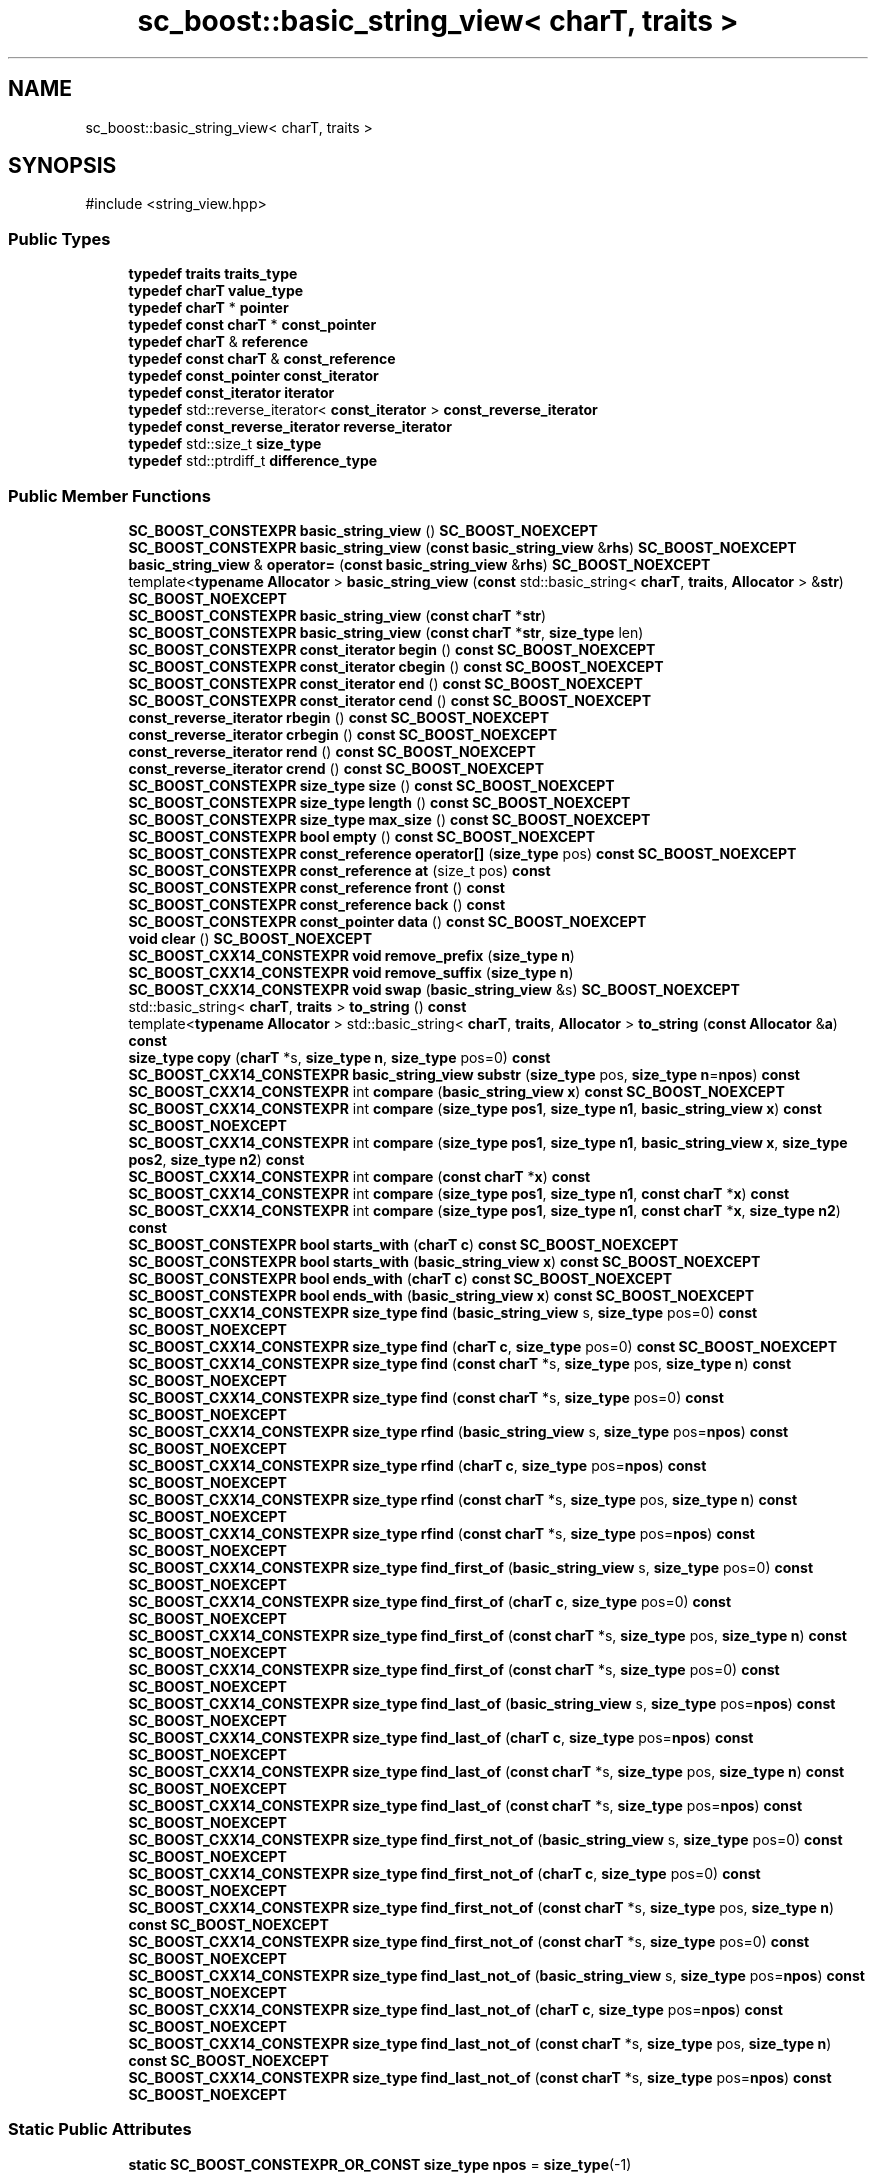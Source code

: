 .TH "sc_boost::basic_string_view< charT, traits >" 3 "VHDL simulator" \" -*- nroff -*-
.ad l
.nh
.SH NAME
sc_boost::basic_string_view< charT, traits >
.SH SYNOPSIS
.br
.PP
.PP
\fR#include <string_view\&.hpp>\fP
.SS "Public Types"

.in +1c
.ti -1c
.RI "\fBtypedef\fP \fBtraits\fP \fBtraits_type\fP"
.br
.ti -1c
.RI "\fBtypedef\fP \fBcharT\fP \fBvalue_type\fP"
.br
.ti -1c
.RI "\fBtypedef\fP \fBcharT\fP * \fBpointer\fP"
.br
.ti -1c
.RI "\fBtypedef\fP \fBconst\fP \fBcharT\fP * \fBconst_pointer\fP"
.br
.ti -1c
.RI "\fBtypedef\fP \fBcharT\fP & \fBreference\fP"
.br
.ti -1c
.RI "\fBtypedef\fP \fBconst\fP \fBcharT\fP & \fBconst_reference\fP"
.br
.ti -1c
.RI "\fBtypedef\fP \fBconst_pointer\fP \fBconst_iterator\fP"
.br
.ti -1c
.RI "\fBtypedef\fP \fBconst_iterator\fP \fBiterator\fP"
.br
.ti -1c
.RI "\fBtypedef\fP std::reverse_iterator< \fBconst_iterator\fP > \fBconst_reverse_iterator\fP"
.br
.ti -1c
.RI "\fBtypedef\fP \fBconst_reverse_iterator\fP \fBreverse_iterator\fP"
.br
.ti -1c
.RI "\fBtypedef\fP std::size_t \fBsize_type\fP"
.br
.ti -1c
.RI "\fBtypedef\fP std::ptrdiff_t \fBdifference_type\fP"
.br
.in -1c
.SS "Public Member Functions"

.in +1c
.ti -1c
.RI "\fBSC_BOOST_CONSTEXPR\fP \fBbasic_string_view\fP () \fBSC_BOOST_NOEXCEPT\fP"
.br
.ti -1c
.RI "\fBSC_BOOST_CONSTEXPR\fP \fBbasic_string_view\fP (\fBconst\fP \fBbasic_string_view\fP &\fBrhs\fP) \fBSC_BOOST_NOEXCEPT\fP"
.br
.ti -1c
.RI "\fBbasic_string_view\fP & \fBoperator=\fP (\fBconst\fP \fBbasic_string_view\fP &\fBrhs\fP) \fBSC_BOOST_NOEXCEPT\fP"
.br
.ti -1c
.RI "template<\fBtypename\fP \fBAllocator\fP > \fBbasic_string_view\fP (\fBconst\fP std::basic_string< \fBcharT\fP, \fBtraits\fP, \fBAllocator\fP > &\fBstr\fP) \fBSC_BOOST_NOEXCEPT\fP"
.br
.ti -1c
.RI "\fBSC_BOOST_CONSTEXPR\fP \fBbasic_string_view\fP (\fBconst\fP \fBcharT\fP *\fBstr\fP)"
.br
.ti -1c
.RI "\fBSC_BOOST_CONSTEXPR\fP \fBbasic_string_view\fP (\fBconst\fP \fBcharT\fP *\fBstr\fP, \fBsize_type\fP len)"
.br
.ti -1c
.RI "\fBSC_BOOST_CONSTEXPR\fP \fBconst_iterator\fP \fBbegin\fP () \fBconst\fP \fBSC_BOOST_NOEXCEPT\fP"
.br
.ti -1c
.RI "\fBSC_BOOST_CONSTEXPR\fP \fBconst_iterator\fP \fBcbegin\fP () \fBconst\fP \fBSC_BOOST_NOEXCEPT\fP"
.br
.ti -1c
.RI "\fBSC_BOOST_CONSTEXPR\fP \fBconst_iterator\fP \fBend\fP () \fBconst\fP \fBSC_BOOST_NOEXCEPT\fP"
.br
.ti -1c
.RI "\fBSC_BOOST_CONSTEXPR\fP \fBconst_iterator\fP \fBcend\fP () \fBconst\fP \fBSC_BOOST_NOEXCEPT\fP"
.br
.ti -1c
.RI "\fBconst_reverse_iterator\fP \fBrbegin\fP () \fBconst\fP \fBSC_BOOST_NOEXCEPT\fP"
.br
.ti -1c
.RI "\fBconst_reverse_iterator\fP \fBcrbegin\fP () \fBconst\fP \fBSC_BOOST_NOEXCEPT\fP"
.br
.ti -1c
.RI "\fBconst_reverse_iterator\fP \fBrend\fP () \fBconst\fP \fBSC_BOOST_NOEXCEPT\fP"
.br
.ti -1c
.RI "\fBconst_reverse_iterator\fP \fBcrend\fP () \fBconst\fP \fBSC_BOOST_NOEXCEPT\fP"
.br
.ti -1c
.RI "\fBSC_BOOST_CONSTEXPR\fP \fBsize_type\fP \fBsize\fP () \fBconst\fP \fBSC_BOOST_NOEXCEPT\fP"
.br
.ti -1c
.RI "\fBSC_BOOST_CONSTEXPR\fP \fBsize_type\fP \fBlength\fP () \fBconst\fP \fBSC_BOOST_NOEXCEPT\fP"
.br
.ti -1c
.RI "\fBSC_BOOST_CONSTEXPR\fP \fBsize_type\fP \fBmax_size\fP () \fBconst\fP \fBSC_BOOST_NOEXCEPT\fP"
.br
.ti -1c
.RI "\fBSC_BOOST_CONSTEXPR\fP \fBbool\fP \fBempty\fP () \fBconst\fP \fBSC_BOOST_NOEXCEPT\fP"
.br
.ti -1c
.RI "\fBSC_BOOST_CONSTEXPR\fP \fBconst_reference\fP \fBoperator[]\fP (\fBsize_type\fP pos) \fBconst\fP \fBSC_BOOST_NOEXCEPT\fP"
.br
.ti -1c
.RI "\fBSC_BOOST_CONSTEXPR\fP \fBconst_reference\fP \fBat\fP (size_t pos) \fBconst\fP"
.br
.ti -1c
.RI "\fBSC_BOOST_CONSTEXPR\fP \fBconst_reference\fP \fBfront\fP () \fBconst\fP"
.br
.ti -1c
.RI "\fBSC_BOOST_CONSTEXPR\fP \fBconst_reference\fP \fBback\fP () \fBconst\fP"
.br
.ti -1c
.RI "\fBSC_BOOST_CONSTEXPR\fP \fBconst_pointer\fP \fBdata\fP () \fBconst\fP \fBSC_BOOST_NOEXCEPT\fP"
.br
.ti -1c
.RI "\fBvoid\fP \fBclear\fP () \fBSC_BOOST_NOEXCEPT\fP"
.br
.ti -1c
.RI "\fBSC_BOOST_CXX14_CONSTEXPR\fP \fBvoid\fP \fBremove_prefix\fP (\fBsize_type\fP \fBn\fP)"
.br
.ti -1c
.RI "\fBSC_BOOST_CXX14_CONSTEXPR\fP \fBvoid\fP \fBremove_suffix\fP (\fBsize_type\fP \fBn\fP)"
.br
.ti -1c
.RI "\fBSC_BOOST_CXX14_CONSTEXPR\fP \fBvoid\fP \fBswap\fP (\fBbasic_string_view\fP &s) \fBSC_BOOST_NOEXCEPT\fP"
.br
.ti -1c
.RI "std::basic_string< \fBcharT\fP, \fBtraits\fP > \fBto_string\fP () \fBconst\fP"
.br
.ti -1c
.RI "template<\fBtypename\fP \fBAllocator\fP > std::basic_string< \fBcharT\fP, \fBtraits\fP, \fBAllocator\fP > \fBto_string\fP (\fBconst\fP \fBAllocator\fP &\fBa\fP) \fBconst\fP"
.br
.ti -1c
.RI "\fBsize_type\fP \fBcopy\fP (\fBcharT\fP *s, \fBsize_type\fP \fBn\fP, \fBsize_type\fP pos=0) \fBconst\fP"
.br
.ti -1c
.RI "\fBSC_BOOST_CXX14_CONSTEXPR\fP \fBbasic_string_view\fP \fBsubstr\fP (\fBsize_type\fP pos, \fBsize_type\fP \fBn\fP=\fBnpos\fP) \fBconst\fP"
.br
.ti -1c
.RI "\fBSC_BOOST_CXX14_CONSTEXPR\fP int \fBcompare\fP (\fBbasic_string_view\fP \fBx\fP) \fBconst\fP \fBSC_BOOST_NOEXCEPT\fP"
.br
.ti -1c
.RI "\fBSC_BOOST_CXX14_CONSTEXPR\fP int \fBcompare\fP (\fBsize_type\fP \fBpos1\fP, \fBsize_type\fP \fBn1\fP, \fBbasic_string_view\fP \fBx\fP) \fBconst\fP \fBSC_BOOST_NOEXCEPT\fP"
.br
.ti -1c
.RI "\fBSC_BOOST_CXX14_CONSTEXPR\fP int \fBcompare\fP (\fBsize_type\fP \fBpos1\fP, \fBsize_type\fP \fBn1\fP, \fBbasic_string_view\fP \fBx\fP, \fBsize_type\fP \fBpos2\fP, \fBsize_type\fP \fBn2\fP) \fBconst\fP"
.br
.ti -1c
.RI "\fBSC_BOOST_CXX14_CONSTEXPR\fP int \fBcompare\fP (\fBconst\fP \fBcharT\fP *\fBx\fP) \fBconst\fP"
.br
.ti -1c
.RI "\fBSC_BOOST_CXX14_CONSTEXPR\fP int \fBcompare\fP (\fBsize_type\fP \fBpos1\fP, \fBsize_type\fP \fBn1\fP, \fBconst\fP \fBcharT\fP *\fBx\fP) \fBconst\fP"
.br
.ti -1c
.RI "\fBSC_BOOST_CXX14_CONSTEXPR\fP int \fBcompare\fP (\fBsize_type\fP \fBpos1\fP, \fBsize_type\fP \fBn1\fP, \fBconst\fP \fBcharT\fP *\fBx\fP, \fBsize_type\fP \fBn2\fP) \fBconst\fP"
.br
.ti -1c
.RI "\fBSC_BOOST_CONSTEXPR\fP \fBbool\fP \fBstarts_with\fP (\fBcharT\fP \fBc\fP) \fBconst\fP \fBSC_BOOST_NOEXCEPT\fP"
.br
.ti -1c
.RI "\fBSC_BOOST_CONSTEXPR\fP \fBbool\fP \fBstarts_with\fP (\fBbasic_string_view\fP \fBx\fP) \fBconst\fP \fBSC_BOOST_NOEXCEPT\fP"
.br
.ti -1c
.RI "\fBSC_BOOST_CONSTEXPR\fP \fBbool\fP \fBends_with\fP (\fBcharT\fP \fBc\fP) \fBconst\fP \fBSC_BOOST_NOEXCEPT\fP"
.br
.ti -1c
.RI "\fBSC_BOOST_CONSTEXPR\fP \fBbool\fP \fBends_with\fP (\fBbasic_string_view\fP \fBx\fP) \fBconst\fP \fBSC_BOOST_NOEXCEPT\fP"
.br
.ti -1c
.RI "\fBSC_BOOST_CXX14_CONSTEXPR\fP \fBsize_type\fP \fBfind\fP (\fBbasic_string_view\fP s, \fBsize_type\fP pos=0) \fBconst\fP \fBSC_BOOST_NOEXCEPT\fP"
.br
.ti -1c
.RI "\fBSC_BOOST_CXX14_CONSTEXPR\fP \fBsize_type\fP \fBfind\fP (\fBcharT\fP \fBc\fP, \fBsize_type\fP pos=0) \fBconst\fP \fBSC_BOOST_NOEXCEPT\fP"
.br
.ti -1c
.RI "\fBSC_BOOST_CXX14_CONSTEXPR\fP \fBsize_type\fP \fBfind\fP (\fBconst\fP \fBcharT\fP *s, \fBsize_type\fP pos, \fBsize_type\fP \fBn\fP) \fBconst\fP \fBSC_BOOST_NOEXCEPT\fP"
.br
.ti -1c
.RI "\fBSC_BOOST_CXX14_CONSTEXPR\fP \fBsize_type\fP \fBfind\fP (\fBconst\fP \fBcharT\fP *s, \fBsize_type\fP pos=0) \fBconst\fP \fBSC_BOOST_NOEXCEPT\fP"
.br
.ti -1c
.RI "\fBSC_BOOST_CXX14_CONSTEXPR\fP \fBsize_type\fP \fBrfind\fP (\fBbasic_string_view\fP s, \fBsize_type\fP pos=\fBnpos\fP) \fBconst\fP \fBSC_BOOST_NOEXCEPT\fP"
.br
.ti -1c
.RI "\fBSC_BOOST_CXX14_CONSTEXPR\fP \fBsize_type\fP \fBrfind\fP (\fBcharT\fP \fBc\fP, \fBsize_type\fP pos=\fBnpos\fP) \fBconst\fP \fBSC_BOOST_NOEXCEPT\fP"
.br
.ti -1c
.RI "\fBSC_BOOST_CXX14_CONSTEXPR\fP \fBsize_type\fP \fBrfind\fP (\fBconst\fP \fBcharT\fP *s, \fBsize_type\fP pos, \fBsize_type\fP \fBn\fP) \fBconst\fP \fBSC_BOOST_NOEXCEPT\fP"
.br
.ti -1c
.RI "\fBSC_BOOST_CXX14_CONSTEXPR\fP \fBsize_type\fP \fBrfind\fP (\fBconst\fP \fBcharT\fP *s, \fBsize_type\fP pos=\fBnpos\fP) \fBconst\fP \fBSC_BOOST_NOEXCEPT\fP"
.br
.ti -1c
.RI "\fBSC_BOOST_CXX14_CONSTEXPR\fP \fBsize_type\fP \fBfind_first_of\fP (\fBbasic_string_view\fP s, \fBsize_type\fP pos=0) \fBconst\fP \fBSC_BOOST_NOEXCEPT\fP"
.br
.ti -1c
.RI "\fBSC_BOOST_CXX14_CONSTEXPR\fP \fBsize_type\fP \fBfind_first_of\fP (\fBcharT\fP \fBc\fP, \fBsize_type\fP pos=0) \fBconst\fP \fBSC_BOOST_NOEXCEPT\fP"
.br
.ti -1c
.RI "\fBSC_BOOST_CXX14_CONSTEXPR\fP \fBsize_type\fP \fBfind_first_of\fP (\fBconst\fP \fBcharT\fP *s, \fBsize_type\fP pos, \fBsize_type\fP \fBn\fP) \fBconst\fP \fBSC_BOOST_NOEXCEPT\fP"
.br
.ti -1c
.RI "\fBSC_BOOST_CXX14_CONSTEXPR\fP \fBsize_type\fP \fBfind_first_of\fP (\fBconst\fP \fBcharT\fP *s, \fBsize_type\fP pos=0) \fBconst\fP \fBSC_BOOST_NOEXCEPT\fP"
.br
.ti -1c
.RI "\fBSC_BOOST_CXX14_CONSTEXPR\fP \fBsize_type\fP \fBfind_last_of\fP (\fBbasic_string_view\fP s, \fBsize_type\fP pos=\fBnpos\fP) \fBconst\fP \fBSC_BOOST_NOEXCEPT\fP"
.br
.ti -1c
.RI "\fBSC_BOOST_CXX14_CONSTEXPR\fP \fBsize_type\fP \fBfind_last_of\fP (\fBcharT\fP \fBc\fP, \fBsize_type\fP pos=\fBnpos\fP) \fBconst\fP \fBSC_BOOST_NOEXCEPT\fP"
.br
.ti -1c
.RI "\fBSC_BOOST_CXX14_CONSTEXPR\fP \fBsize_type\fP \fBfind_last_of\fP (\fBconst\fP \fBcharT\fP *s, \fBsize_type\fP pos, \fBsize_type\fP \fBn\fP) \fBconst\fP \fBSC_BOOST_NOEXCEPT\fP"
.br
.ti -1c
.RI "\fBSC_BOOST_CXX14_CONSTEXPR\fP \fBsize_type\fP \fBfind_last_of\fP (\fBconst\fP \fBcharT\fP *s, \fBsize_type\fP pos=\fBnpos\fP) \fBconst\fP \fBSC_BOOST_NOEXCEPT\fP"
.br
.ti -1c
.RI "\fBSC_BOOST_CXX14_CONSTEXPR\fP \fBsize_type\fP \fBfind_first_not_of\fP (\fBbasic_string_view\fP s, \fBsize_type\fP pos=0) \fBconst\fP \fBSC_BOOST_NOEXCEPT\fP"
.br
.ti -1c
.RI "\fBSC_BOOST_CXX14_CONSTEXPR\fP \fBsize_type\fP \fBfind_first_not_of\fP (\fBcharT\fP \fBc\fP, \fBsize_type\fP pos=0) \fBconst\fP \fBSC_BOOST_NOEXCEPT\fP"
.br
.ti -1c
.RI "\fBSC_BOOST_CXX14_CONSTEXPR\fP \fBsize_type\fP \fBfind_first_not_of\fP (\fBconst\fP \fBcharT\fP *s, \fBsize_type\fP pos, \fBsize_type\fP \fBn\fP) \fBconst\fP \fBSC_BOOST_NOEXCEPT\fP"
.br
.ti -1c
.RI "\fBSC_BOOST_CXX14_CONSTEXPR\fP \fBsize_type\fP \fBfind_first_not_of\fP (\fBconst\fP \fBcharT\fP *s, \fBsize_type\fP pos=0) \fBconst\fP \fBSC_BOOST_NOEXCEPT\fP"
.br
.ti -1c
.RI "\fBSC_BOOST_CXX14_CONSTEXPR\fP \fBsize_type\fP \fBfind_last_not_of\fP (\fBbasic_string_view\fP s, \fBsize_type\fP pos=\fBnpos\fP) \fBconst\fP \fBSC_BOOST_NOEXCEPT\fP"
.br
.ti -1c
.RI "\fBSC_BOOST_CXX14_CONSTEXPR\fP \fBsize_type\fP \fBfind_last_not_of\fP (\fBcharT\fP \fBc\fP, \fBsize_type\fP pos=\fBnpos\fP) \fBconst\fP \fBSC_BOOST_NOEXCEPT\fP"
.br
.ti -1c
.RI "\fBSC_BOOST_CXX14_CONSTEXPR\fP \fBsize_type\fP \fBfind_last_not_of\fP (\fBconst\fP \fBcharT\fP *s, \fBsize_type\fP pos, \fBsize_type\fP \fBn\fP) \fBconst\fP \fBSC_BOOST_NOEXCEPT\fP"
.br
.ti -1c
.RI "\fBSC_BOOST_CXX14_CONSTEXPR\fP \fBsize_type\fP \fBfind_last_not_of\fP (\fBconst\fP \fBcharT\fP *s, \fBsize_type\fP pos=\fBnpos\fP) \fBconst\fP \fBSC_BOOST_NOEXCEPT\fP"
.br
.in -1c
.SS "Static Public Attributes"

.in +1c
.ti -1c
.RI "\fBstatic\fP \fBSC_BOOST_CONSTEXPR_OR_CONST\fP \fBsize_type\fP \fBnpos\fP = \fBsize_type\fP(\-1)"
.br
.in -1c
.SS "Private Member Functions"

.in +1c
.ti -1c
.RI "template<\fBtypename\fP \fBr_iter\fP > \fBsize_type\fP \fBreverse_distance\fP (\fBr_iter\fP first, \fBr_iter\fP last) \fBconst\fP \fBSC_BOOST_NOEXCEPT\fP"
.br
.ti -1c
.RI "template<\fBtypename\fP \fBIterator\fP > \fBIterator\fP \fBfind_not_of\fP (\fBIterator\fP first, \fBIterator\fP last, \fBbasic_string_view\fP s) \fBconst\fP \fBSC_BOOST_NOEXCEPT\fP"
.br
.in -1c
.SS "Private Attributes"

.in +1c
.ti -1c
.RI "\fBconst\fP \fBcharT\fP * \fBptr_\fP"
.br
.ti -1c
.RI "std::size_t \fBlen_\fP"
.br
.in -1c
.SH "Member Typedef Documentation"
.PP 
.SS "template<\fBtypename\fP \fBcharT\fP , \fBtypename\fP \fBtraits\fP > \fBtypedef\fP \fBconst_pointer\fP \fBsc_boost::basic_string_view\fP< \fBcharT\fP, \fBtraits\fP >::const_iterator"

.SS "template<\fBtypename\fP \fBcharT\fP , \fBtypename\fP \fBtraits\fP > \fBtypedef\fP \fBconst\fP \fBcharT\fP* \fBsc_boost::basic_string_view\fP< \fBcharT\fP, \fBtraits\fP >::const_pointer"

.SS "template<\fBtypename\fP \fBcharT\fP , \fBtypename\fP \fBtraits\fP > \fBtypedef\fP \fBconst\fP \fBcharT\fP& \fBsc_boost::basic_string_view\fP< \fBcharT\fP, \fBtraits\fP >::const_reference"

.SS "template<\fBtypename\fP \fBcharT\fP , \fBtypename\fP \fBtraits\fP > \fBtypedef\fP std::reverse_iterator<\fBconst_iterator\fP> \fBsc_boost::basic_string_view\fP< \fBcharT\fP, \fBtraits\fP >::const_reverse_iterator"

.SS "template<\fBtypename\fP \fBcharT\fP , \fBtypename\fP \fBtraits\fP > \fBtypedef\fP std::ptrdiff_t \fBsc_boost::basic_string_view\fP< \fBcharT\fP, \fBtraits\fP >::difference_type"

.SS "template<\fBtypename\fP \fBcharT\fP , \fBtypename\fP \fBtraits\fP > \fBtypedef\fP \fBconst_iterator\fP \fBsc_boost::basic_string_view\fP< \fBcharT\fP, \fBtraits\fP >::iterator"

.SS "template<\fBtypename\fP \fBcharT\fP , \fBtypename\fP \fBtraits\fP > \fBtypedef\fP \fBcharT\fP* \fBsc_boost::basic_string_view\fP< \fBcharT\fP, \fBtraits\fP >::pointer"

.SS "template<\fBtypename\fP \fBcharT\fP , \fBtypename\fP \fBtraits\fP > \fBtypedef\fP \fBcharT\fP& \fBsc_boost::basic_string_view\fP< \fBcharT\fP, \fBtraits\fP >::reference"

.SS "template<\fBtypename\fP \fBcharT\fP , \fBtypename\fP \fBtraits\fP > \fBtypedef\fP \fBconst_reverse_iterator\fP \fBsc_boost::basic_string_view\fP< \fBcharT\fP, \fBtraits\fP >::reverse_iterator"

.SS "template<\fBtypename\fP \fBcharT\fP , \fBtypename\fP \fBtraits\fP > \fBtypedef\fP std::size_t \fBsc_boost::basic_string_view\fP< \fBcharT\fP, \fBtraits\fP >::size_type"

.SS "template<\fBtypename\fP \fBcharT\fP , \fBtypename\fP \fBtraits\fP > \fBtypedef\fP \fBtraits\fP \fBsc_boost::basic_string_view\fP< \fBcharT\fP, \fBtraits\fP >::traits_type"

.SS "template<\fBtypename\fP \fBcharT\fP , \fBtypename\fP \fBtraits\fP > \fBtypedef\fP \fBcharT\fP \fBsc_boost::basic_string_view\fP< \fBcharT\fP, \fBtraits\fP >::value_type"

.SH "Constructor & Destructor Documentation"
.PP 
.SS "template<\fBtypename\fP \fBcharT\fP , \fBtypename\fP \fBtraits\fP > \fBSC_BOOST_CONSTEXPR\fP \fBsc_boost::basic_string_view\fP< \fBcharT\fP, \fBtraits\fP >::basic_string_view ()\fR [inline]\fP"

.SS "template<\fBtypename\fP \fBcharT\fP , \fBtypename\fP \fBtraits\fP > \fBSC_BOOST_CONSTEXPR\fP \fBsc_boost::basic_string_view\fP< \fBcharT\fP, \fBtraits\fP >::basic_string_view (\fBconst\fP \fBbasic_string_view\fP< \fBcharT\fP, \fBtraits\fP > & rhs)\fR [inline]\fP"

.SS "template<\fBtypename\fP \fBcharT\fP , \fBtypename\fP \fBtraits\fP > template<\fBtypename\fP \fBAllocator\fP > \fBsc_boost::basic_string_view\fP< \fBcharT\fP, \fBtraits\fP >::basic_string_view (\fBconst\fP std::basic_string< \fBcharT\fP, \fBtraits\fP, \fBAllocator\fP > & str)\fR [inline]\fP"

.SS "template<\fBtypename\fP \fBcharT\fP , \fBtypename\fP \fBtraits\fP > \fBSC_BOOST_CONSTEXPR\fP \fBsc_boost::basic_string_view\fP< \fBcharT\fP, \fBtraits\fP >::basic_string_view (\fBconst\fP \fBcharT\fP * str)\fR [inline]\fP"

.SS "template<\fBtypename\fP \fBcharT\fP , \fBtypename\fP \fBtraits\fP > \fBSC_BOOST_CONSTEXPR\fP \fBsc_boost::basic_string_view\fP< \fBcharT\fP, \fBtraits\fP >::basic_string_view (\fBconst\fP \fBcharT\fP * str, \fBsize_type\fP len)\fR [inline]\fP"

.SH "Member Function Documentation"
.PP 
.SS "template<\fBtypename\fP \fBcharT\fP , \fBtypename\fP \fBtraits\fP > \fBSC_BOOST_CONSTEXPR\fP \fBconst_reference\fP \fBsc_boost::basic_string_view\fP< \fBcharT\fP, \fBtraits\fP >::at (size_t pos) const\fR [inline]\fP"

.SS "template<\fBtypename\fP \fBcharT\fP , \fBtypename\fP \fBtraits\fP > \fBSC_BOOST_CONSTEXPR\fP \fBconst_reference\fP \fBsc_boost::basic_string_view\fP< \fBcharT\fP, \fBtraits\fP >::back () const\fR [inline]\fP"

.SS "template<\fBtypename\fP \fBcharT\fP , \fBtypename\fP \fBtraits\fP > \fBSC_BOOST_CONSTEXPR\fP \fBconst_iterator\fP \fBsc_boost::basic_string_view\fP< \fBcharT\fP, \fBtraits\fP >::begin () const\fR [inline]\fP"

.SS "template<\fBtypename\fP \fBcharT\fP , \fBtypename\fP \fBtraits\fP > \fBSC_BOOST_CONSTEXPR\fP \fBconst_iterator\fP \fBsc_boost::basic_string_view\fP< \fBcharT\fP, \fBtraits\fP >::cbegin () const\fR [inline]\fP"

.SS "template<\fBtypename\fP \fBcharT\fP , \fBtypename\fP \fBtraits\fP > \fBSC_BOOST_CONSTEXPR\fP \fBconst_iterator\fP \fBsc_boost::basic_string_view\fP< \fBcharT\fP, \fBtraits\fP >::cend () const\fR [inline]\fP"

.SS "template<\fBtypename\fP \fBcharT\fP , \fBtypename\fP \fBtraits\fP > \fBvoid\fP \fBsc_boost::basic_string_view\fP< \fBcharT\fP, \fBtraits\fP >::clear ()\fR [inline]\fP"

.SS "template<\fBtypename\fP \fBcharT\fP , \fBtypename\fP \fBtraits\fP > \fBSC_BOOST_CXX14_CONSTEXPR\fP int \fBsc_boost::basic_string_view\fP< \fBcharT\fP, \fBtraits\fP >::compare (\fBbasic_string_view\fP< \fBcharT\fP, \fBtraits\fP > x) const\fR [inline]\fP"

.SS "template<\fBtypename\fP \fBcharT\fP , \fBtypename\fP \fBtraits\fP > \fBSC_BOOST_CXX14_CONSTEXPR\fP int \fBsc_boost::basic_string_view\fP< \fBcharT\fP, \fBtraits\fP >::compare (\fBconst\fP \fBcharT\fP * x) const\fR [inline]\fP"

.SS "template<\fBtypename\fP \fBcharT\fP , \fBtypename\fP \fBtraits\fP > \fBSC_BOOST_CXX14_CONSTEXPR\fP int \fBsc_boost::basic_string_view\fP< \fBcharT\fP, \fBtraits\fP >::compare (\fBsize_type\fP pos1, \fBsize_type\fP n1, \fBbasic_string_view\fP< \fBcharT\fP, \fBtraits\fP > x) const\fR [inline]\fP"

.SS "template<\fBtypename\fP \fBcharT\fP , \fBtypename\fP \fBtraits\fP > \fBSC_BOOST_CXX14_CONSTEXPR\fP int \fBsc_boost::basic_string_view\fP< \fBcharT\fP, \fBtraits\fP >::compare (\fBsize_type\fP pos1, \fBsize_type\fP n1, \fBbasic_string_view\fP< \fBcharT\fP, \fBtraits\fP > x, \fBsize_type\fP pos2, \fBsize_type\fP n2) const\fR [inline]\fP"

.SS "template<\fBtypename\fP \fBcharT\fP , \fBtypename\fP \fBtraits\fP > \fBSC_BOOST_CXX14_CONSTEXPR\fP int \fBsc_boost::basic_string_view\fP< \fBcharT\fP, \fBtraits\fP >::compare (\fBsize_type\fP pos1, \fBsize_type\fP n1, \fBconst\fP \fBcharT\fP * x) const\fR [inline]\fP"

.SS "template<\fBtypename\fP \fBcharT\fP , \fBtypename\fP \fBtraits\fP > \fBSC_BOOST_CXX14_CONSTEXPR\fP int \fBsc_boost::basic_string_view\fP< \fBcharT\fP, \fBtraits\fP >::compare (\fBsize_type\fP pos1, \fBsize_type\fP n1, \fBconst\fP \fBcharT\fP * x, \fBsize_type\fP n2) const\fR [inline]\fP"

.SS "template<\fBtypename\fP \fBcharT\fP , \fBtypename\fP \fBtraits\fP > \fBsize_type\fP \fBsc_boost::basic_string_view\fP< \fBcharT\fP, \fBtraits\fP >::copy (\fBcharT\fP * s, \fBsize_type\fP n, \fBsize_type\fP pos = \fR0\fP) const\fR [inline]\fP"

.SS "template<\fBtypename\fP \fBcharT\fP , \fBtypename\fP \fBtraits\fP > \fBconst_reverse_iterator\fP \fBsc_boost::basic_string_view\fP< \fBcharT\fP, \fBtraits\fP >::crbegin () const\fR [inline]\fP"

.SS "template<\fBtypename\fP \fBcharT\fP , \fBtypename\fP \fBtraits\fP > \fBconst_reverse_iterator\fP \fBsc_boost::basic_string_view\fP< \fBcharT\fP, \fBtraits\fP >::crend () const\fR [inline]\fP"

.SS "template<\fBtypename\fP \fBcharT\fP , \fBtypename\fP \fBtraits\fP > \fBSC_BOOST_CONSTEXPR\fP \fBconst_pointer\fP \fBsc_boost::basic_string_view\fP< \fBcharT\fP, \fBtraits\fP >::data () const\fR [inline]\fP"

.SS "template<\fBtypename\fP \fBcharT\fP , \fBtypename\fP \fBtraits\fP > \fBSC_BOOST_CONSTEXPR\fP \fBbool\fP \fBsc_boost::basic_string_view\fP< \fBcharT\fP, \fBtraits\fP >::empty () const\fR [inline]\fP"

.SS "template<\fBtypename\fP \fBcharT\fP , \fBtypename\fP \fBtraits\fP > \fBSC_BOOST_CONSTEXPR\fP \fBconst_iterator\fP \fBsc_boost::basic_string_view\fP< \fBcharT\fP, \fBtraits\fP >::end () const\fR [inline]\fP"

.SS "template<\fBtypename\fP \fBcharT\fP , \fBtypename\fP \fBtraits\fP > \fBSC_BOOST_CONSTEXPR\fP \fBbool\fP \fBsc_boost::basic_string_view\fP< \fBcharT\fP, \fBtraits\fP >::ends_with (\fBbasic_string_view\fP< \fBcharT\fP, \fBtraits\fP > x) const\fR [inline]\fP"

.SS "template<\fBtypename\fP \fBcharT\fP , \fBtypename\fP \fBtraits\fP > \fBSC_BOOST_CONSTEXPR\fP \fBbool\fP \fBsc_boost::basic_string_view\fP< \fBcharT\fP, \fBtraits\fP >::ends_with (\fBcharT\fP c) const\fR [inline]\fP"

.SS "template<\fBtypename\fP \fBcharT\fP , \fBtypename\fP \fBtraits\fP > \fBSC_BOOST_CXX14_CONSTEXPR\fP \fBsize_type\fP \fBsc_boost::basic_string_view\fP< \fBcharT\fP, \fBtraits\fP >::find (\fBbasic_string_view\fP< \fBcharT\fP, \fBtraits\fP > s, \fBsize_type\fP pos = \fR0\fP) const\fR [inline]\fP"

.SS "template<\fBtypename\fP \fBcharT\fP , \fBtypename\fP \fBtraits\fP > \fBSC_BOOST_CXX14_CONSTEXPR\fP \fBsize_type\fP \fBsc_boost::basic_string_view\fP< \fBcharT\fP, \fBtraits\fP >::find (\fBcharT\fP c, \fBsize_type\fP pos = \fR0\fP) const\fR [inline]\fP"

.SS "template<\fBtypename\fP \fBcharT\fP , \fBtypename\fP \fBtraits\fP > \fBSC_BOOST_CXX14_CONSTEXPR\fP \fBsize_type\fP \fBsc_boost::basic_string_view\fP< \fBcharT\fP, \fBtraits\fP >::find (\fBconst\fP \fBcharT\fP * s, \fBsize_type\fP pos, \fBsize_type\fP n) const\fR [inline]\fP"

.SS "template<\fBtypename\fP \fBcharT\fP , \fBtypename\fP \fBtraits\fP > \fBSC_BOOST_CXX14_CONSTEXPR\fP \fBsize_type\fP \fBsc_boost::basic_string_view\fP< \fBcharT\fP, \fBtraits\fP >::find (\fBconst\fP \fBcharT\fP * s, \fBsize_type\fP pos = \fR0\fP) const\fR [inline]\fP"

.SS "template<\fBtypename\fP \fBcharT\fP , \fBtypename\fP \fBtraits\fP > \fBSC_BOOST_CXX14_CONSTEXPR\fP \fBsize_type\fP \fBsc_boost::basic_string_view\fP< \fBcharT\fP, \fBtraits\fP >::find_first_not_of (\fBbasic_string_view\fP< \fBcharT\fP, \fBtraits\fP > s, \fBsize_type\fP pos = \fR0\fP) const\fR [inline]\fP"

.SS "template<\fBtypename\fP \fBcharT\fP , \fBtypename\fP \fBtraits\fP > \fBSC_BOOST_CXX14_CONSTEXPR\fP \fBsize_type\fP \fBsc_boost::basic_string_view\fP< \fBcharT\fP, \fBtraits\fP >::find_first_not_of (\fBcharT\fP c, \fBsize_type\fP pos = \fR0\fP) const\fR [inline]\fP"

.SS "template<\fBtypename\fP \fBcharT\fP , \fBtypename\fP \fBtraits\fP > \fBSC_BOOST_CXX14_CONSTEXPR\fP \fBsize_type\fP \fBsc_boost::basic_string_view\fP< \fBcharT\fP, \fBtraits\fP >::find_first_not_of (\fBconst\fP \fBcharT\fP * s, \fBsize_type\fP pos, \fBsize_type\fP n) const\fR [inline]\fP"

.SS "template<\fBtypename\fP \fBcharT\fP , \fBtypename\fP \fBtraits\fP > \fBSC_BOOST_CXX14_CONSTEXPR\fP \fBsize_type\fP \fBsc_boost::basic_string_view\fP< \fBcharT\fP, \fBtraits\fP >::find_first_not_of (\fBconst\fP \fBcharT\fP * s, \fBsize_type\fP pos = \fR0\fP) const\fR [inline]\fP"

.SS "template<\fBtypename\fP \fBcharT\fP , \fBtypename\fP \fBtraits\fP > \fBSC_BOOST_CXX14_CONSTEXPR\fP \fBsize_type\fP \fBsc_boost::basic_string_view\fP< \fBcharT\fP, \fBtraits\fP >::find_first_of (\fBbasic_string_view\fP< \fBcharT\fP, \fBtraits\fP > s, \fBsize_type\fP pos = \fR0\fP) const\fR [inline]\fP"

.SS "template<\fBtypename\fP \fBcharT\fP , \fBtypename\fP \fBtraits\fP > \fBSC_BOOST_CXX14_CONSTEXPR\fP \fBsize_type\fP \fBsc_boost::basic_string_view\fP< \fBcharT\fP, \fBtraits\fP >::find_first_of (\fBcharT\fP c, \fBsize_type\fP pos = \fR0\fP) const\fR [inline]\fP"

.SS "template<\fBtypename\fP \fBcharT\fP , \fBtypename\fP \fBtraits\fP > \fBSC_BOOST_CXX14_CONSTEXPR\fP \fBsize_type\fP \fBsc_boost::basic_string_view\fP< \fBcharT\fP, \fBtraits\fP >::find_first_of (\fBconst\fP \fBcharT\fP * s, \fBsize_type\fP pos, \fBsize_type\fP n) const\fR [inline]\fP"

.SS "template<\fBtypename\fP \fBcharT\fP , \fBtypename\fP \fBtraits\fP > \fBSC_BOOST_CXX14_CONSTEXPR\fP \fBsize_type\fP \fBsc_boost::basic_string_view\fP< \fBcharT\fP, \fBtraits\fP >::find_first_of (\fBconst\fP \fBcharT\fP * s, \fBsize_type\fP pos = \fR0\fP) const\fR [inline]\fP"

.SS "template<\fBtypename\fP \fBcharT\fP , \fBtypename\fP \fBtraits\fP > \fBSC_BOOST_CXX14_CONSTEXPR\fP \fBsize_type\fP \fBsc_boost::basic_string_view\fP< \fBcharT\fP, \fBtraits\fP >::find_last_not_of (\fBbasic_string_view\fP< \fBcharT\fP, \fBtraits\fP > s, \fBsize_type\fP pos = \fR\fBnpos\fP\fP) const\fR [inline]\fP"

.SS "template<\fBtypename\fP \fBcharT\fP , \fBtypename\fP \fBtraits\fP > \fBSC_BOOST_CXX14_CONSTEXPR\fP \fBsize_type\fP \fBsc_boost::basic_string_view\fP< \fBcharT\fP, \fBtraits\fP >::find_last_not_of (\fBcharT\fP c, \fBsize_type\fP pos = \fR\fBnpos\fP\fP) const\fR [inline]\fP"

.SS "template<\fBtypename\fP \fBcharT\fP , \fBtypename\fP \fBtraits\fP > \fBSC_BOOST_CXX14_CONSTEXPR\fP \fBsize_type\fP \fBsc_boost::basic_string_view\fP< \fBcharT\fP, \fBtraits\fP >::find_last_not_of (\fBconst\fP \fBcharT\fP * s, \fBsize_type\fP pos, \fBsize_type\fP n) const\fR [inline]\fP"

.SS "template<\fBtypename\fP \fBcharT\fP , \fBtypename\fP \fBtraits\fP > \fBSC_BOOST_CXX14_CONSTEXPR\fP \fBsize_type\fP \fBsc_boost::basic_string_view\fP< \fBcharT\fP, \fBtraits\fP >::find_last_not_of (\fBconst\fP \fBcharT\fP * s, \fBsize_type\fP pos = \fR\fBnpos\fP\fP) const\fR [inline]\fP"

.SS "template<\fBtypename\fP \fBcharT\fP , \fBtypename\fP \fBtraits\fP > \fBSC_BOOST_CXX14_CONSTEXPR\fP \fBsize_type\fP \fBsc_boost::basic_string_view\fP< \fBcharT\fP, \fBtraits\fP >::find_last_of (\fBbasic_string_view\fP< \fBcharT\fP, \fBtraits\fP > s, \fBsize_type\fP pos = \fR\fBnpos\fP\fP) const\fR [inline]\fP"

.SS "template<\fBtypename\fP \fBcharT\fP , \fBtypename\fP \fBtraits\fP > \fBSC_BOOST_CXX14_CONSTEXPR\fP \fBsize_type\fP \fBsc_boost::basic_string_view\fP< \fBcharT\fP, \fBtraits\fP >::find_last_of (\fBcharT\fP c, \fBsize_type\fP pos = \fR\fBnpos\fP\fP) const\fR [inline]\fP"

.SS "template<\fBtypename\fP \fBcharT\fP , \fBtypename\fP \fBtraits\fP > \fBSC_BOOST_CXX14_CONSTEXPR\fP \fBsize_type\fP \fBsc_boost::basic_string_view\fP< \fBcharT\fP, \fBtraits\fP >::find_last_of (\fBconst\fP \fBcharT\fP * s, \fBsize_type\fP pos, \fBsize_type\fP n) const\fR [inline]\fP"

.SS "template<\fBtypename\fP \fBcharT\fP , \fBtypename\fP \fBtraits\fP > \fBSC_BOOST_CXX14_CONSTEXPR\fP \fBsize_type\fP \fBsc_boost::basic_string_view\fP< \fBcharT\fP, \fBtraits\fP >::find_last_of (\fBconst\fP \fBcharT\fP * s, \fBsize_type\fP pos = \fR\fBnpos\fP\fP) const\fR [inline]\fP"

.SS "template<\fBtypename\fP \fBcharT\fP , \fBtypename\fP \fBtraits\fP > template<\fBtypename\fP \fBIterator\fP > \fBIterator\fP \fBsc_boost::basic_string_view\fP< \fBcharT\fP, \fBtraits\fP >::find_not_of (\fBIterator\fP first, \fBIterator\fP last, \fBbasic_string_view\fP< \fBcharT\fP, \fBtraits\fP > s) const\fR [inline]\fP, \fR [private]\fP"

.SS "template<\fBtypename\fP \fBcharT\fP , \fBtypename\fP \fBtraits\fP > \fBSC_BOOST_CONSTEXPR\fP \fBconst_reference\fP \fBsc_boost::basic_string_view\fP< \fBcharT\fP, \fBtraits\fP >::front () const\fR [inline]\fP"

.SS "template<\fBtypename\fP \fBcharT\fP , \fBtypename\fP \fBtraits\fP > \fBSC_BOOST_CONSTEXPR\fP \fBsize_type\fP \fBsc_boost::basic_string_view\fP< \fBcharT\fP, \fBtraits\fP >::length () const\fR [inline]\fP"

.SS "template<\fBtypename\fP \fBcharT\fP , \fBtypename\fP \fBtraits\fP > \fBSC_BOOST_CONSTEXPR\fP \fBsize_type\fP \fBsc_boost::basic_string_view\fP< \fBcharT\fP, \fBtraits\fP >::max_size () const\fR [inline]\fP"

.SS "template<\fBtypename\fP \fBcharT\fP , \fBtypename\fP \fBtraits\fP > \fBbasic_string_view\fP & \fBsc_boost::basic_string_view\fP< \fBcharT\fP, \fBtraits\fP >\fB::operator\fP= (\fBconst\fP \fBbasic_string_view\fP< \fBcharT\fP, \fBtraits\fP > & rhs)\fR [inline]\fP"

.SS "template<\fBtypename\fP \fBcharT\fP , \fBtypename\fP \fBtraits\fP > \fBSC_BOOST_CONSTEXPR\fP \fBconst_reference\fP \fBsc_boost::basic_string_view\fP< \fBcharT\fP, \fBtraits\fP >\fB::operator\fP[] (\fBsize_type\fP pos) const\fR [inline]\fP"

.SS "template<\fBtypename\fP \fBcharT\fP , \fBtypename\fP \fBtraits\fP > \fBconst_reverse_iterator\fP \fBsc_boost::basic_string_view\fP< \fBcharT\fP, \fBtraits\fP >::rbegin () const\fR [inline]\fP"

.SS "template<\fBtypename\fP \fBcharT\fP , \fBtypename\fP \fBtraits\fP > \fBSC_BOOST_CXX14_CONSTEXPR\fP \fBvoid\fP \fBsc_boost::basic_string_view\fP< \fBcharT\fP, \fBtraits\fP >::remove_prefix (\fBsize_type\fP n)\fR [inline]\fP"

.SS "template<\fBtypename\fP \fBcharT\fP , \fBtypename\fP \fBtraits\fP > \fBSC_BOOST_CXX14_CONSTEXPR\fP \fBvoid\fP \fBsc_boost::basic_string_view\fP< \fBcharT\fP, \fBtraits\fP >::remove_suffix (\fBsize_type\fP n)\fR [inline]\fP"

.SS "template<\fBtypename\fP \fBcharT\fP , \fBtypename\fP \fBtraits\fP > \fBconst_reverse_iterator\fP \fBsc_boost::basic_string_view\fP< \fBcharT\fP, \fBtraits\fP >::rend () const\fR [inline]\fP"

.SS "template<\fBtypename\fP \fBcharT\fP , \fBtypename\fP \fBtraits\fP > template<\fBtypename\fP \fBr_iter\fP > \fBsize_type\fP \fBsc_boost::basic_string_view\fP< \fBcharT\fP, \fBtraits\fP >::reverse_distance (\fBr_iter\fP first, \fBr_iter\fP last) const\fR [inline]\fP, \fR [private]\fP"

.SS "template<\fBtypename\fP \fBcharT\fP , \fBtypename\fP \fBtraits\fP > \fBSC_BOOST_CXX14_CONSTEXPR\fP \fBsize_type\fP \fBsc_boost::basic_string_view\fP< \fBcharT\fP, \fBtraits\fP >::rfind (\fBbasic_string_view\fP< \fBcharT\fP, \fBtraits\fP > s, \fBsize_type\fP pos = \fR\fBnpos\fP\fP) const\fR [inline]\fP"

.SS "template<\fBtypename\fP \fBcharT\fP , \fBtypename\fP \fBtraits\fP > \fBSC_BOOST_CXX14_CONSTEXPR\fP \fBsize_type\fP \fBsc_boost::basic_string_view\fP< \fBcharT\fP, \fBtraits\fP >::rfind (\fBcharT\fP c, \fBsize_type\fP pos = \fR\fBnpos\fP\fP) const\fR [inline]\fP"

.SS "template<\fBtypename\fP \fBcharT\fP , \fBtypename\fP \fBtraits\fP > \fBSC_BOOST_CXX14_CONSTEXPR\fP \fBsize_type\fP \fBsc_boost::basic_string_view\fP< \fBcharT\fP, \fBtraits\fP >::rfind (\fBconst\fP \fBcharT\fP * s, \fBsize_type\fP pos, \fBsize_type\fP n) const\fR [inline]\fP"

.SS "template<\fBtypename\fP \fBcharT\fP , \fBtypename\fP \fBtraits\fP > \fBSC_BOOST_CXX14_CONSTEXPR\fP \fBsize_type\fP \fBsc_boost::basic_string_view\fP< \fBcharT\fP, \fBtraits\fP >::rfind (\fBconst\fP \fBcharT\fP * s, \fBsize_type\fP pos = \fR\fBnpos\fP\fP) const\fR [inline]\fP"

.SS "template<\fBtypename\fP \fBcharT\fP , \fBtypename\fP \fBtraits\fP > \fBSC_BOOST_CONSTEXPR\fP \fBsize_type\fP \fBsc_boost::basic_string_view\fP< \fBcharT\fP, \fBtraits\fP >::size () const\fR [inline]\fP"

.SS "template<\fBtypename\fP \fBcharT\fP , \fBtypename\fP \fBtraits\fP > \fBSC_BOOST_CONSTEXPR\fP \fBbool\fP \fBsc_boost::basic_string_view\fP< \fBcharT\fP, \fBtraits\fP >::starts_with (\fBbasic_string_view\fP< \fBcharT\fP, \fBtraits\fP > x) const\fR [inline]\fP"

.SS "template<\fBtypename\fP \fBcharT\fP , \fBtypename\fP \fBtraits\fP > \fBSC_BOOST_CONSTEXPR\fP \fBbool\fP \fBsc_boost::basic_string_view\fP< \fBcharT\fP, \fBtraits\fP >::starts_with (\fBcharT\fP c) const\fR [inline]\fP"

.SS "template<\fBtypename\fP \fBcharT\fP , \fBtypename\fP \fBtraits\fP > \fBSC_BOOST_CXX14_CONSTEXPR\fP \fBbasic_string_view\fP \fBsc_boost::basic_string_view\fP< \fBcharT\fP, \fBtraits\fP >::substr (\fBsize_type\fP pos, \fBsize_type\fP n = \fR\fBnpos\fP\fP) const\fR [inline]\fP"

.SS "template<\fBtypename\fP \fBcharT\fP , \fBtypename\fP \fBtraits\fP > \fBSC_BOOST_CXX14_CONSTEXPR\fP \fBvoid\fP \fBsc_boost::basic_string_view\fP< \fBcharT\fP, \fBtraits\fP >::swap (\fBbasic_string_view\fP< \fBcharT\fP, \fBtraits\fP > & s)\fR [inline]\fP"

.SS "template<\fBtypename\fP \fBcharT\fP , \fBtypename\fP \fBtraits\fP > std::basic_string< \fBcharT\fP, \fBtraits\fP > \fBsc_boost::basic_string_view\fP< \fBcharT\fP, \fBtraits\fP >::to_string () const\fR [inline]\fP"

.SS "template<\fBtypename\fP \fBcharT\fP , \fBtypename\fP \fBtraits\fP > template<\fBtypename\fP \fBAllocator\fP > std::basic_string< \fBcharT\fP, \fBtraits\fP, \fBAllocator\fP > \fBsc_boost::basic_string_view\fP< \fBcharT\fP, \fBtraits\fP >::to_string (\fBconst\fP \fBAllocator\fP & a) const\fR [inline]\fP"

.SH "Member Data Documentation"
.PP 
.SS "template<\fBtypename\fP \fBcharT\fP , \fBtypename\fP \fBtraits\fP > std::size_t \fBsc_boost::basic_string_view\fP< \fBcharT\fP, \fBtraits\fP >::len_\fR [private]\fP"

.SS "template<\fBtypename\fP \fBcharT\fP , \fBtypename\fP \fBtraits\fP > \fBSC_BOOST_CONSTEXPR_OR_CONST\fP \fBsize_type\fP \fBsc_boost::basic_string_view\fP< \fBcharT\fP, \fBtraits\fP >::npos = \fBsize_type\fP(\-1)\fR [static]\fP"

.SS "template<\fBtypename\fP \fBcharT\fP , \fBtypename\fP \fBtraits\fP > \fBconst\fP \fBcharT\fP* \fBsc_boost::basic_string_view\fP< \fBcharT\fP, \fBtraits\fP >::ptr_\fR [private]\fP"


.SH "Author"
.PP 
Generated automatically by Doxygen for VHDL simulator from the source code\&.
